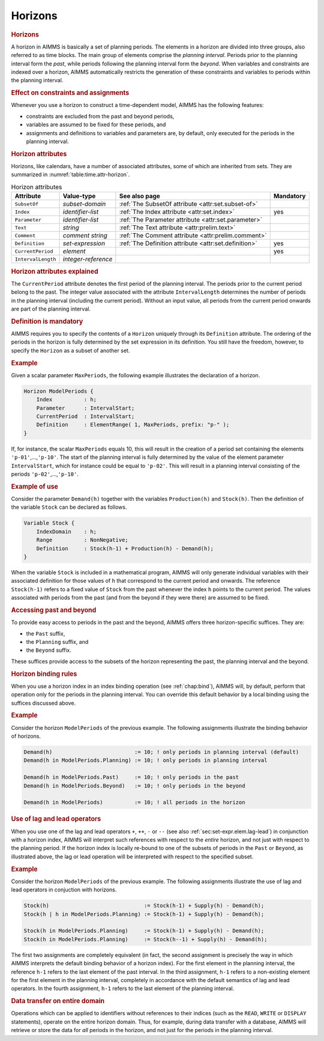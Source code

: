 .. _sec:time.horizon:

Horizons
========

.. rubric:: Horizons

A horizon in AIMMS is basically a set of planning periods. The elements
in a horizon are divided into three groups, also referred to as time
blocks. The main group of elements comprise the *planning interval*.
Periods prior to the planning interval form the *past*, while periods
following the planning interval form the *beyond*. When variables and
constraints are indexed over a horizon, AIMMS automatically restricts
the generation of these constraints and variables to periods within the
planning interval.

.. rubric:: Effect on constraints and assignments

Whenever you use a horizon to construct a time-dependent model, AIMMS
has the following features:

-  constraints are excluded from the past and beyond periods,

-  variables are assumed to be fixed for these periods, and

-  assignments and definitions to variables and parameters are, by
   default, only executed for the periods in the planning interval.

.. _horizon:

.. rubric:: Horizon attributes

Horizons, like calendars, have a number of associated attributes, some
of which are inherited from sets. They are summarized in
:numref:`table:time.attr-horizon`.

.. _horizon.parameter:

.. _horizon.index:

.. _horizon.subset_of:

.. _table:time.attr-horizon:

.. table:: Horizon attributes

   +--------------------+---------------------+-------------------------------------------------------+-----------+
   | Attribute          | Value-type          | See also page                                         | Mandatory |
   +====================+=====================+=======================================================+===========+
   | ``SubsetOf``       | *subset-domain*     | :ref:`The SubsetOf attribute <attr:set.subset-of>`    |           |
   +--------------------+---------------------+-------------------------------------------------------+-----------+
   | ``Index``          | *identifier-list*   | :ref:`The Index attribute <attr:set.index>`           | yes       |
   +--------------------+---------------------+-------------------------------------------------------+-----------+
   | ``Parameter``      | *identifier-list*   | :ref:`The Parameter attribute <attr:set.parameter>`   |           |
   +--------------------+---------------------+-------------------------------------------------------+-----------+
   | ``Text``           | *string*            | :ref:`The Text attribute <attr:prelim.text>`          |           |
   +--------------------+---------------------+-------------------------------------------------------+-----------+
   | ``Comment``        | *comment string*    | :ref:`The Comment attribute <attr:prelim.comment>`    |           |
   +--------------------+---------------------+-------------------------------------------------------+-----------+
   | ``Definition``     | *set-expression*    | :ref:`The Definition attribute <attr:set.definition>` | yes       |
   +--------------------+---------------------+-------------------------------------------------------+-----------+
   | ``CurrentPeriod``  | *element*           |                                                       | yes       |
   +--------------------+---------------------+-------------------------------------------------------+-----------+
   | ``IntervalLength`` | *integer-reference* |                                                       |           |
   +--------------------+---------------------+-------------------------------------------------------+-----------+

.. _horizon.current_period:

.. _horizon.interval_length:

.. rubric:: Horizon attributes explained

The ``CurrentPeriod`` attribute denotes the first period of the planning
interval. The periods prior to the current period belong to the past.
The integer value associated with the attribute ``IntervalLength``
determines the number of periods in the planning interval (including the
current period). Without an input value, all periods from the current
period onwards are part of the planning interval.

.. _horizon.definition:

.. rubric:: Definition is mandatory

AIMMS requires you to specify the contents of a ``Horizon`` uniquely
through its ``Definition`` attribute. The ordering of the periods in the
horizon is fully determined by the set expression in its definition. You
still have the freedom, however, to specify the ``Horizon`` as a subset
of another set.

.. rubric:: Example

Given a scalar parameter ``MaxPeriods``, the following example
illustrates the declaration of a horizon.

.. code-block:: aimms

	Horizon ModelPeriods {
	    Index          : h;
	    Parameter      : IntervalStart;
	    CurrentPeriod  : IntervalStart;
	    Definition     : ElementRange( 1, MaxPeriods, prefix: "p-" );
	}

If, for instance, the scalar ``MaxPeriods`` equals 10, this will result
in the creation of a period set containing the elements
``'p-01'``,...,\ ``'p-10'``. The start of the planning interval is fully
determined by the value of the element parameter ``IntervalStart``,
which for instance could be equal to ``'p-02'``. This will result in a
planning interval consisting of the periods ``'p-02'``,...,\ ``'p-10'``.

.. rubric:: Example of use

Consider the parameter ``Demand(h)`` together with the variables
``Production(h)`` and ``Stock(h)``. Then the definition of the variable
``Stock`` can be declared as follows.

.. code-block:: aimms

	Variable Stock {
	    IndexDomain    : h;
	    Range          : NonNegative;
	    Definition     : Stock(h-1) + Production(h) - Demand(h);
	}

When the variable ``Stock`` is included in a mathematical program, AIMMS
will only generate individual variables with their associated definition
for those values of ``h`` that correspond to the current period and
onwards. The reference ``Stock(h-1)`` refers to a fixed value of
``Stock`` from the past whenever the index ``h`` points to the current
period. The values associated with periods from the past (and from the
beyond if they were there) are assumed to be fixed.

.. rubric:: Accessing past and beyond

To provide easy access to periods in the past and the beyond, AIMMS
offers three horizon-specific suffices. They are:

-  the ``Past`` suffix,

-  the ``Planning`` suffix, and

-  the ``Beyond`` suffix.

These suffices provide access to the subsets of the horizon representing
the past, the planning interval and the beyond.

.. rubric:: Horizon binding rules

When you use a horizon index in an index binding operation (see
:ref:`chap:bind`), AIMMS will, by default, perform that operation only
for the periods in the planning interval. You can override this default
behavior by a local binding using the suffices discussed above.

.. rubric:: Example

Consider the horizon ``ModelPeriods`` of the previous example. The
following assignments illustrate the binding behavior of horizons.

.. code-block:: aimms

	Demand(h)                          := 10; ! only periods in planning interval (default)
	Demand(h in ModelPeriods.Planning) := 10; ! only periods in planning interval

	Demand(h in ModelPeriods.Past)     := 10; ! only periods in the past
	Demand(h in ModelPeriods.Beyond)   := 10; ! only periods in the beyond

	Demand(h in ModelPeriods)          := 10; ! all periods in the horizon

.. rubric:: Use of lag and lead operators

When you use one of the lag and lead operators ``+``, ``++``, ``-`` or
``--`` (see also :ref:`sec:set-expr.elem.lag-lead`) in conjunction with
a horizon index, AIMMS will interpret such references with respect to
the *entire* horizon, and not just with respect to the planning period.
If the horizon index is locally re-bound to one of the subsets of
periods in the ``Past`` or ``Beyond``, as illustrated above, the lag or
lead operation will be interpreted with respect to the specified subset.

.. rubric:: Example

Consider the horizon ``ModelPeriods`` of the previous example. The
following assignments illustrate the use of lag and lead operators in
conjuction with horizons.

.. code-block:: aimms

	Stock(h)                              := Stock(h-1) + Supply(h) - Demand(h);
	Stock(h | h in ModelPeriods.Planning) := Stock(h-1) + Supply(h) - Demand(h);

	Stock(h in ModelPeriods.Planning)     := Stock(h-1) + Supply(h) - Demand(h);
	Stock(h in ModelPeriods.Planning)     := Stock(h--1) + Supply(h) - Demand(h);

The first two assignments are completely equivalent (in fact, the second
assignment is precisely the way in which AIMMS interprets the default
binding behavior of a horizon index). For the first element in the
planning interval, the reference ``h-1`` refers to the last element of
the past interval. In the third assignment, ``h-1`` refers to a
non-existing element for the first element in the planning interval,
completely in accordance with the default semantics of lag and lead
operators. In the fourth assignment, ``h-1`` refers to the last element
of the planning interval.

.. rubric:: Data transfer on entire domain

Operations which can be applied to identifiers without references to
their indices (such as the ``READ``, ``WRITE`` or ``DISPLAY``
statements), operate on the entire horizon domain. Thus, for example,
during data transfer with a database, AIMMS will retrieve or store the
data for *all* periods in the horizon, and not just for the periods in
the planning interval.